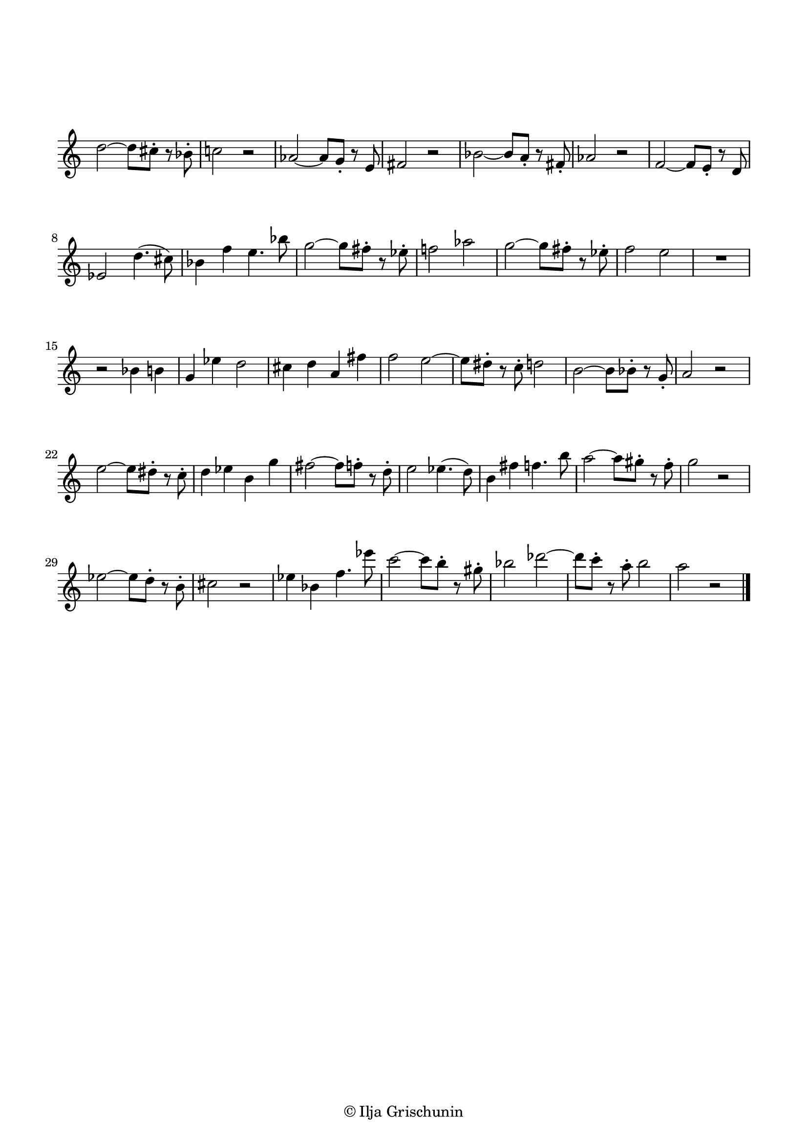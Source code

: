 \version "2.19.15"

\language "deutsch"

\header {
  %title = "N"
  %meter = "Allegretto"
  %composer = "I. G."
  tagline = \markup {\char ##x00A9 "Ilja Grischunin"}
}

\paper {
  #(set-paper-size "a4")
  top-markup-spacing.basic-distance = 5
  markup-system-spacing.basic-distance = 15
  top-system-spacing.basic-distance = 20
  system-system-spacing.basic-distance = 16
  score-system-spacing.basic-distance = 20
  last-bottom-spacing.basic-distance = 25

  %two-sided = ##t
  %inner-margin = 25
  %outer-margin = 15
  left-margin = 15
  right-margin = 15
}

\layout {
  indent = 0
  \context {
    \Voice
    \override Glissando.thickness = #1.5
    \override Glissando.gap = #0.1
  }
  \context {
    \Score
    %\remove "Bar_number_engraver"
  }
}
%%%%%%%%%%%%%%%%%%%%%%%%%%%%%%%%%%%%%%

global = {
  %\key d \major
  \time 4/4
  \override Staff.TimeSignature.stencil = ##f
  %\set Staff.fontSize = #-1
  %\override Staff.StaffSymbol.staff-space = #(magstep -1)
  %\override Staff.StaffSymbol.thickness = #(magstep -1)
}

ossia = \relative {
  \global
  d''2~ d8 cis-. r b-. c!2 r
  %\break
  as~ as8 g-. r e fis2 r
  %\break
  b~ b8 a-. r fis-. as2 r
  %\break
  f~ f8 e-. r d es2 d'4.( cis8)
  %\break
  b4 f' e4. b'8
  g2~ g8 fis-. r es-. f!2 as
  g2~ g8 fis-. r es-. f2 e
  R1 r2 b4 h g es' d2
  cis4 d a fis' f2
  e~ e8 dis-. r c-. d2
  h~ h8 b-. r g-. a2 r
  e'~ e8 dis-. r c-. d4 es h g'
  fis2~ fis8 f-. r d-.
  e2 es4.( d8) h4 fis' f4. h8
  a2~ a8 gis-. r f-. g2 r
  <<
    {es2~ es8 d-. r h-. cis2 r}
    \new Staff {
      \omit Staff.TimeSignature
      \omit Staff.Clef
      \set Staff.fontSize = #-1
      \override Staff.StaffSymbol.staff-space = #(magstep -1)
      \override Staff.StaffSymbol.thickness = #(magstep -1)
      {c2~ c8 h-. r gis-. b2 r}
    }
    \new Staff {
      \omit Staff.TimeSignature
      \omit Staff.Clef
      \set Staff.fontSize = #-1
      \override Staff.StaffSymbol.staff-space = #(magstep -1)
      \override Staff.StaffSymbol.thickness = #(magstep -1)
      {des2~ des8 c-. r a-. h2 r}
    }
  >>
}
%%%%%%%%%%%%%%%%%%%%%%%%%%%%%%%%%%%%%%

%{
  \score {

  \new Staff \ossia

}
%}

\score {
  
  \relative {
    \global
    d''2~ d8 cis-. r b-. c!2 r
    %\break
    as~ as8 g-. r e fis2 r
    %\break
    b~ b8 a-. r fis-. as2 r
    %\break
    f~ f8 e-. r d es2 d'4.( cis8)
    %\break
    b4 f' e4. b'8 g2~ g8 fis-. r es-. f!2 as
    g2~ g8 fis-. r es-. f2 e R1 r2 b4 h g es' d2
    cis4 d a fis' f2 e~ e8 dis-. r c-. d2 h~ h8 b-. r g-. a2 r
    e'~ e8 dis-. r c-. d4 es h g' fis2~ fis8 f-. r d-.
    e2 es4.( d8) h4 fis' f4. h8 a2~ a8 gis-. r f-. g2 r
    es2~ es8 d-. r h-. cis2 r es4 b f'4. es'8
    c2~ c8 h-. r gis-. b2 des~ des8 c-. r a-. h2 a r
    \bar "|."
  }

}